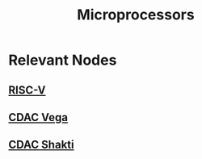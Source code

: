 :PROPERTIES:
:ID:       cec46874-072d-4969-b1c1-b046cf8f25a6
:END:
#+title: Microprocessors
#+filetags: :arch:

* Relevant Nodes
** [[id:aa29d379-e113-4cca-9e05-e76035a0a3dc][RISC-V]]
** [[id:3245de60-6a88-4d79-9d6e-90cd423e5406][CDAC Vega]]
** [[id:bcad4510-298f-48cc-a6dd-fce3f3d18f7f][CDAC Shakti]]
